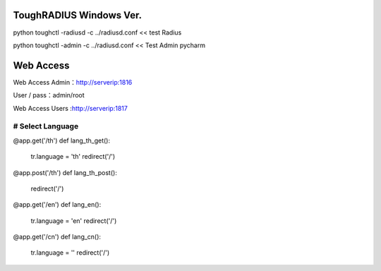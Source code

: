 ToughRADIUS  Windows Ver.
====================================

python toughctl -radiusd -c ../radiusd.conf << test Radius

python toughctl -admin -c ../radiusd.conf   << Test Admin pycharm


Web Access
================================


Web Access Admin：http://serverip:1816
 
User / pass：admin/root



Web Access Users :http://serverip:1817

###############################################################################
# Select Language
###############################################################################
@app.get('/th')
def lang_th_get():
    tr.language = 'th'
    redirect('/')

@app.post('/th')
def lang_th_post():
    redirect('/')

@app.get('/en')
def lang_en():
    tr.language = 'en'
    redirect('/')
@app.get('/cn')
def lang_cn():
    tr.language = ''
    redirect('/')
